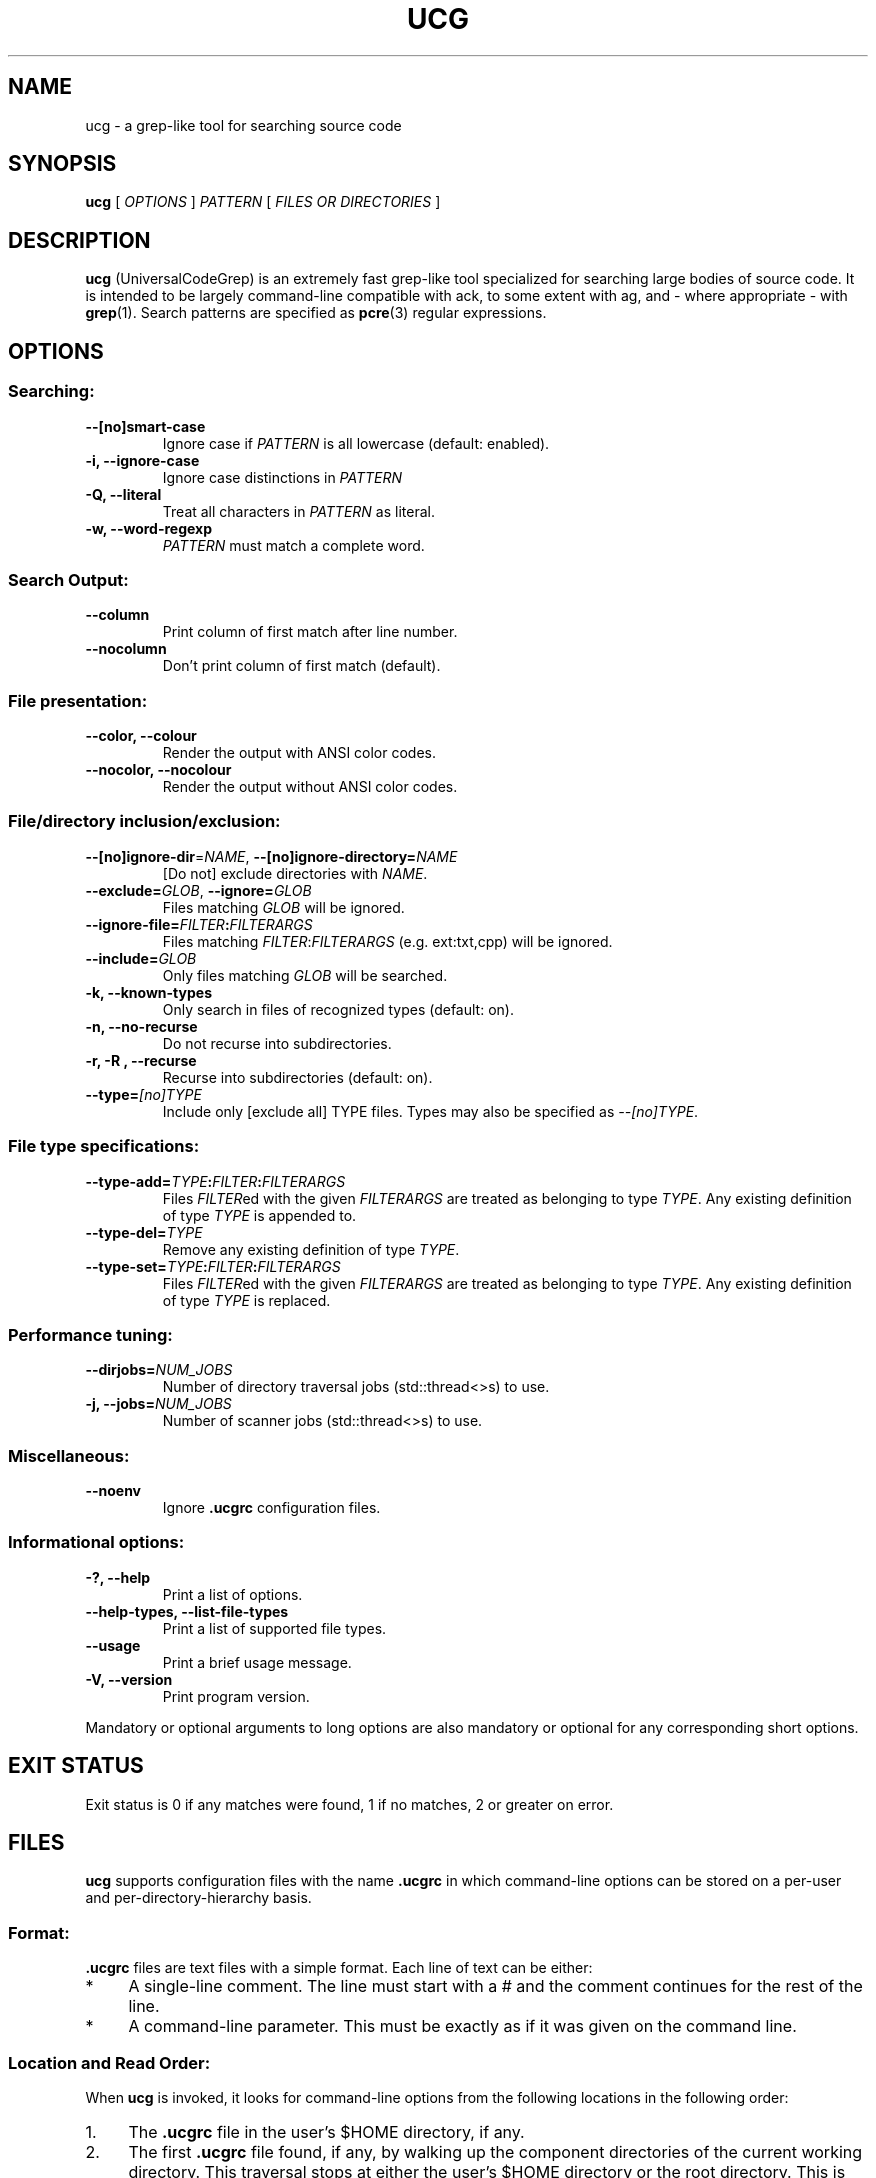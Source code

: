 .\" man page for UniversalCodeGrep.
.\"
.\" Copyright 2016 Gary R. Van Sickle (grvs@users.sourceforge.net).
.\"
.\" This file is part of UniversalCodeGrep.
.\"
.\" UniversalCodeGrep is free software: you can redistribute it and/or modify it under the
.\" terms of version 3 of the GNU General Public License as published by the Free
.\" Software Foundation.
.\"
.\" UniversalCodeGrep is distributed in the hope that it will be useful, but WITHOUT ANY
.\" WARRANTY; without even the implied warranty of MERCHANTABILITY or FITNESS FOR A
.\" PARTICULAR PURPOSE.  See the GNU General Public License for more details.
.\"
.\" You should have received a copy of the GNU General Public License along with
.\" UniversalCodeGrep.  If not, see <http://www.gnu.org/licenses/>.
.\"
.\" troff macro logic to backfill if we don't have .URL
.de URL
\\$2 \(laURL: \\$1 \(ra\\$3
..
.if \n[.g] .mso www.tmac
.\"
.\" Start of the actual man page text.
.\"
.TH UCG 1 2016-10-31
.SH NAME
ucg \- a grep-like tool for searching source code
.SH SYNOPSIS
.B ucg
[
.I OPTIONS
]
.I PATTERN
[
.I FILES OR DIRECTORIES
]
.SH DESCRIPTION
.B ucg
(UniversalCodeGrep) is an extremely fast grep-like
tool specialized for searching large bodies of source code.
It is intended to be largely command-line compatible with ack,
to some extent with ag, and - where appropriate - with
.BR grep (1).
Search patterns are specified as
.BR pcre (3)
regular expressions.
.SH OPTIONS
.SS Searching:
.TP
.B \-\-[no]smart\-case
Ignore case if
.I PATTERN
is all lowercase (default: enabled).
.TP
.B \-i, \-\-ignore\-case
Ignore case distinctions in
.I PATTERN
.TP
.B \-Q, \-\-literal
Treat all characters in
.I PATTERN
as literal.
.TP
.B \-w, \-\-word\-regexp
\fIPATTERN\fR must match a complete word.
.SS Search Output:
.TP
.B \-\-column
Print column of first match after line number.
.TP
.B \-\-nocolumn
Don't print column of first match (default).
.SS "File presentation:"
.TP
.B \-\-color, \-\-colour
Render the output with ANSI color codes.
.TP
.B \-\-nocolor, \-\-nocolour
Render the output without ANSI color codes.
.SS "File/directory inclusion/exclusion:"
.TP
\fB\-\-[no]ignore\-dir\fR=\fINAME\fR, \fB\-\-[no]ignore\-directory=\fINAME\fR
[Do not] exclude directories with \fINAME\fR.
.TP
.B \-\-exclude=\fIGLOB\fR, \fB\-\-ignore=\fIGLOB\fR
Files matching \fIGLOB\fR will be ignored.
.TP
.B \-\-ignore\-file=\fIFILTER\fB:\fIFILTERARGS\fR
Files matching \fIFILTER\fR:\fIFILTERARGS\fR
(e.g. ext:txt,cpp) will be ignored.
.TP
.B \-\-include=\fIGLOB\fR
Only files matching \fIGLOB\fR will be searched.
.TP
.B \-k, \-\-known\-types
Only search in files of recognized types (default: on).
.TP
.B \-n, \-\-no\-recurse
Do not recurse into subdirectories.
.TP
.B \-r, \-R , \-\-recurse
Recurse into subdirectories (default: on).
.TP
.B \-\-type=\fI[no]TYPE\fR
Include only [exclude all] TYPE files.
Types may also be specified as \fI\-\-[no]TYPE\fR.
.SS File type specifications:
.TP
.B \-\-type\-add=\fITYPE\fB:\fIFILTER\fB:\fIFILTERARGS\fR
Files \fIFILTER\fRed with the given \fIFILTERARGS\fR are treated as
belonging to type \fITYPE\fR. Any existing definition of type
\fITYPE\fR is appended to.
.TP
.B \-\-type\-del=\fITYPE\fR
Remove any existing definition of type \fITYPE\fR.
.TP
.B \-\-type\-set=\fITYPE\fB:\fIFILTER\fB:\fIFILTERARGS\fR
Files \fIFILTER\fRed with the given \fIFILTERARGS\fR are treated as
belonging to type \fITYPE\fR. Any existing definition of type
\fITYPE\fR is replaced.
.SS Performance tuning:
.TP
.B \-\-dirjobs=\fINUM_JOBS\fR
Number of directory traversal jobs (std::thread<>s)
to use.
.TP
.B \-j, \-\-jobs=\fINUM_JOBS\fR
Number of scanner jobs (std::thread<>s) to use.
.SS Miscellaneous:
.TP
.B \-\-noenv
Ignore
.B .ucgrc
configuration files.
.SS Informational options:
.TP
.B \-?, \-\-help
Print a list of options.
.TP
.B \-\-help\-types, \-\-list\-file\-types
Print a list of supported file types.
.TP
.B \-\-usage
Print a brief usage message.
.TP
.B \-V, \-\-version
Print program version.
.PP
Mandatory or optional arguments to long options are also
mandatory or optional for any corresponding short options.
.SH EXIT STATUS
Exit status is 0 if any matches were found, 1 if no matches,
2 or greater on error.
.SH FILES
.B ucg
supports configuration files with the name
.B .ucgrc
in which command-line options can be stored on a per-user
and per-directory-hierarchy basis.
.SS Format:
.B .ucgrc
files are text files with a simple format. Each line of text
can be either:
.IP * 4
A single-line comment. The line must start with a # and the
comment continues for the rest of the line.
.IP * 4
A command-line parameter. This must be exactly as if it was
given on the command line.
.SS Location and Read Order:
When
.B ucg
is invoked, it looks for command-line options from
the following locations in the following order:
.TP 4
1.
The
.B .ucgrc
file in the user's $HOME directory, if any.
.TP 4
2.
The first
.B .ucgrc
file found, if any, by walking up the component directories
of the current working directory. This traversal stops at either
the user's $HOME directory or the root directory. This is the
project config file, and is intended to live in the top-level
directory of a project directory hierarchy.
.TP 4
3.
The command line itself.
.PP
Options read later will override earlier options.
.SS Creating User-Defined File Types:
.B ucg
supports the creation of user-defined file types with the following options:
.HP 4
\fB\-\-type\-set=\fITYPE\fB:\fIFILTER\fB:\fIFILTERARGS\fR
.HP 4
\fB\-\-type\-add=\fITYPE\fB:\fIFILTER\fB:\fIFILTERARGS\fR
.PP
Any number of type filters, in any combination, can be added to a single
file \fITYPE\fR.
.PP
Three types of \fIFILTER\fRs are currently supported:
.TP 4
*
\fBext\fR (extension list)
.TP 4
*
\fBis\fR (literal filename)
.TP 4
*
\fBglob\fR (glob pattern)
.RS 4
.SS Extension List Filter
.PP
The extension list filter allows you to specify a comma-separated
list of file extensions which are to be considered as belonging to
file type \fITYPE\fR.  For example:
.PP
.nf
.RS
\fBucg\fR \-\-type\-set=type1:ext:abc,xqz,def --type1 'Pattern'
.RE
.fi
.PP
will search all files with extensions *.abc, *.xqz, and *.def in the directory
tree rooted at the current working directory for the literal string 'Pattern'.
.RE
.RS 4
.SS Literal Filename Filter
.PP
The literal filename filter simply specifies a single literal
filename which is to be considered as belonging to file type \fITYPE\fR.
.PP
Example:
.nf
.RS
\fBucg\fR \-\-type\-add=autoconf:is:configure.ac --autoconf 'Pattern'
.RE
.fi
.PP
This will search only files named exactly 'configure.ac' for the literal
string 'Pattern'.
.RE
.RS 4
.SS Glob filter
.PP
The glob filter allows you to specify a glob pattern to match
against filenames. If the glob matches, the file is considered
as belonging to the file type \fITYPE\fR.
.PP
Example:
.nf
.RS
\fBucg\fR \-\-type\-set=mk:glob:?akefile* --mk 'Pattern'
.RE
.fi
.PP
This will search only files which match the shell glob pattern '?akefile*'
(e.g. Makefile, makefile, Bakefile.bkl, etc.) for the literal string 'Pattern'
.RE
.SH BUGS
Report bugs to
.URL https://github.com/gvansickle/ucg/issues
.SH AUTHOR
.B ucg
is written by
.URL grvs@users.sourceforge.net "Gary R. Van Sickle" .
.SH SEE ALSO
.PP
The official
.URL https://github.com/gvansickle/ucg "UniversalCodeGrep site"
on GitHub.
.PP
.BR grep (1)
.BR pcre (3)
.BR pcre2 (3)
